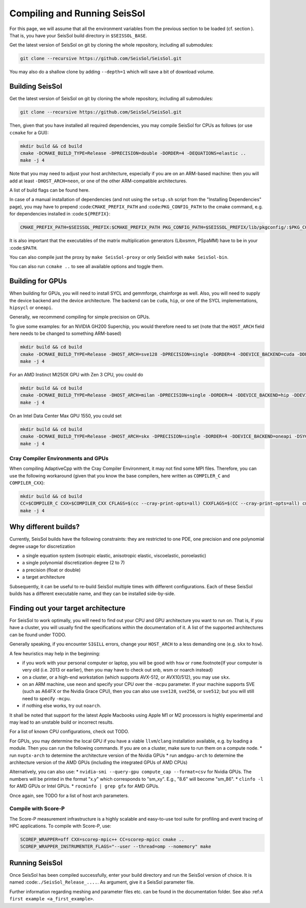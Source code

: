.. _build_seissol:

Compiling and Running SeisSol
-----------------------------

For this page, we will assume that all the environment variables
from the previous section to be loaded (cf. section ). That is, you have your SeisSol build directory in ``$SEISSOL_BASE``.

Get the latest version of SeisSol on git by cloning the whole repository,
including all submodules:

.. code-block:: bash

   git clone --recursive https://github.com/SeisSol/SeisSol.git

You may also do a shallow clone by adding ``--depth=1`` which will save a bit of download volume.

Building SeisSol
~~~~~~~~~~~~~~~~
Get the latest version of SeisSol on git by cloning the whole repository,
including all submodules:

.. code-block:: bash

   git clone --recursive https://github.com/SeisSol/SeisSol.git

Then, given that you have installed all required dependencies, you may compile SeisSol for CPUs as follows (or use ``ccmake`` for a GUI):

.. code-block:: bash

   mkdir build && cd build
   cmake -DCMAKE_BUILD_TYPE=Release -DPRECISION=double -DORDER=4 -DEQUATIONS=elastic ..
   make -j 4

Note that you may need to adjust your host architecture, especially if you are on an ARM-based machine: then you will add at least ``-DHOST_ARCH=neon``, or one of the other ARM-compatible architectures.

A list of build flags can be found here.

In case of a manual installation of dependencies (and not using the ``setup.sh`` script from the "Installing Dependencies" page), you may have to prepend :code:``CMAKE_PREFIX_PATH`` and :code:``PKG_CONFIG_PATH`` to the cmake command, e.g. for dependencies installed in :code:``${PREFIX}``:

.. code-block:: bash

    CMAKE_PREFIX_PATH=$SEISSOL_PREFIX:$CMAKE_PREFIX_PATH PKG_CONFIG_PATH=$SEISSOL_PREFIX/lib/pkgconfig/:$PKG_CONFIG_PATH

It is also important that the executables of the matrix multiplication generators (Libxsmm, PSpaMM) have to be in your :code:``$PATH``.

You can also compile just the proxy by ``make SeisSol-proxy`` or only SeisSol with ``make SeisSol-bin``.

You can also run ``ccmake ..`` to see all available options and toggle them.

.. figure:: LatexFigures/ccmake.png
   :alt: An example of ccmake with some options

Building for GPUs
~~~~~~~~~~~~~~~~~

When building for GPUs, you will need to install SYCL and gemmforge, chainforge as well.
Also, you will need to supply the device backend and the device architecture.
The backend can be ``cuda``, ``hip``, or one of the SYCL implementations, ``hipsycl`` or ``oneapi``.

Generally, we recommend compiling for simple precision on GPUs.

To give some examples: for an NVIDIA GH200 Superchip, you would therefore need to set (note that the ``HOST_ARCH`` field here needs to be changed to something ARM-based)

.. code-block:: bash

   mkdir build && cd build
   cmake -DCMAKE_BUILD_TYPE=Release -DHOST_ARCH=sve128 -DPRECISION=single -DORDER=4 -DDEVICE_BACKEND=cuda -DDEVICE_ARCH=sm_90 ..
   make -j 4

For an AMD Instinct MI250X GPU with Zen 3 CPU, you could do

.. code-block:: bash

   mkdir build && cd build
   cmake -DCMAKE_BUILD_TYPE=Release -DHOST_ARCH=milan -DPRECISION=single -DORDER=4 -DDEVICE_BACKEND=hip -DDEVICE_ARCH=gfx90a ..
   make -j 4

On an Intel Data Center Max GPU 1550, you could set

.. code-block:: bash

   mkdir build && cd build
   cmake -DCMAKE_BUILD_TYPE=Release -DHOST_ARCH=skx -DPRECISION=single -DORDER=4 -DDEVICE_BACKEND=oneapi -DSYCL_CC=dpcpp -DDEVICE_ARCH=pvc ..
   make -j 4

Cray Compiler Environments and GPUs
"""""""""""""""""""""""""""""""""""

When compiling AdaptiveCpp with the Cray Compiler Environment, it may not find some MPI files.
Therefore, you can use the following workaround (given that you know the base compilers, here written as ``COMPILER_C`` and  ``COMPILER_CXX``):

.. code-block:: bash

   mkdir build && cd build
   CC=$COMPILER_C CXX=$COMPILER_CXX CFLAGS=$(cc --cray-print-opts=all) CXXFLAGS=$(CC --cray-print-opts=all) cmake $!
   make -j 4

Why different builds?
~~~~~~~~~~~~~~~~~~~~~

Currently, SeisSol builds have the following constraints: they are restricted to one PDE, one precision and one polynomial degree usage for discretization

* a single equation system (isotropic elastic, anisotropic elastic, viscoelastic, poroelastic)
* a single polynomial discretization degree (2 to 7)
* a precision (float or double)
* a target architecture

Subsequently, it can be useful to re-build SeisSol multiple times with different configurations.
Each of these SeisSol builds has a different executable name, and they can be installed side-by-side.

Finding out your target architecture
~~~~~~~~~~~~~~~~~~~~~~~~~~~~~~~~~~~~

For SeisSol to work optimally, you will need to find out your CPU and GPU architecture
you want to run on. That is, if you have a cluster, you will usually find the specifications
within the documentation of it. A list of the supported architectures can be found under TODO.

Generally speaking, if you encounter ``SIGILL`` errors, change your ``HOST_ARCH`` to a less demanding one (e.g. ``skx`` to ``hsw``).

A few heuristics may help in the beginning:

* if you work with your personal computer or laptop, you will be good with ``hsw`` or ``rome``.\footnote{If your computer is very old (i.e. 2013 or earlier), then you may have to check out snb, wsm or noarch instead} 
* on a cluster, or a high-end workstation (which supports AVX-512, or AVX10/512), you may use ``skx``.
* on an ARM machine, use ``neon`` and specify your CPU over the ``-mcpu`` parameter. If your machine supports SVE (such as A64FX or the Nvidia Grace CPU), then you can also use ``sve128``, ``sve256``, or ``sve512``; but you will still need to specify ``-mcpu``.
* if nothing else works, try out ``noarch``.

It shall be noted that support for the latest Apple Macbooks using Apple M1 or M2 processors is highly experimental and may lead to an unstable build or incorrect results.

For a list of known CPU configurations, check out TODO.


For GPUs, you may determine the local GPU if you have a viable ``llvm``/``clang`` installation available, e.g. by loading a module.
Then you can run the following commands.
If you are on a cluster, make sure to run them on a compute node.
* run ``nvptx-arch`` to determine the architecture version of the Nvidia GPUs
* run ``amdgpu-arch`` to determine the architecture version of the AMD GPUs (including the integrated GPUs of AMD CPUs)

Alternatively, you can also use:
* ``nvidia-smi --query-gpu compute_cap --format=csv`` for Nvidia GPUs. The numbers will be printed in the format "x.y" which corresponds to "sm_xy". E.g., "8.6" will become "sm_86".
* ``clinfo -l`` for AMD GPUs or Intel GPUs.
* ``rocminfo | grep gfx`` for AMD GPUs.

Once again, see TODO for a list of host arch parameters.

Compile with Score-P
""""""""""""""""""""

The Score-P measurement infrastructure is a highly scalable and easy-to-use tool suite for profiling and event tracing of HPC applications.
To compile with Score-P, use:

.. code-block:: bash

    SCOREP_WRAPPER=off CXX=scorep-mpic++ CC=scorep-mpicc cmake ..
    SCOREP_WRAPPER_INSTRUMENTER_FLAGS="--user --thread=omp --nomemory" make

Running SeisSol
~~~~~~~~~~~~~~~

Once SeisSol has been compiled successfully, enter your build directory and run the SeisSol version of choice.
It is named :code:``./SeisSol_Release_....``. As argument, give it a SeisSol parameter file.

Further information regarding meshing and parameter files etc. can be
found in the documentation folder. See also :ref:``A first example <a_first_example>``.

